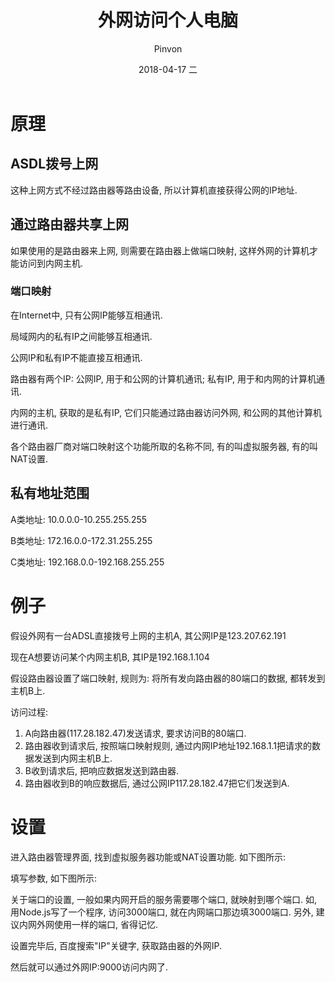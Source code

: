 #+TITLE:       外网访问个人电脑
#+AUTHOR:      Pinvon
#+EMAIL:       pinvon@Inspiron
#+DATE:        2018-04-17 二
#+URI:         /blog/%y/%m/%d/外网访问个人电脑
#+KEYWORDS:    <TODO: insert your keywords here>
#+TAGS:        VPN
#+LANGUAGE:    en
#+OPTIONS:     H:3 num:nil toc:t \n:nil ::t |:t ^:nil -:nil f:t *:t <:t
#+DESCRIPTION: <TODO: insert your description here>

* 原理

** ASDL拨号上网

这种上网方式不经过路由器等路由设备, 所以计算机直接获得公网的IP地址.

** 通过路由器共享上网

如果使用的是路由器来上网, 则需要在路由器上做端口映射, 这样外网的计算机才能访问到内网主机.

*** 端口映射

在Internet中, 只有公网IP能够互相通讯.

局域网内的私有IP之间能够互相通讯.

公网IP和私有IP不能直接互相通讯.

路由器有两个IP: 公网IP, 用于和公网的计算机通讯; 私有IP, 用于和内网的计算机通讯.

内网的主机, 获取的是私有IP, 它们只能通过路由器访问外网, 和公网的其他计算机进行通讯.

各个路由器厂商对端口映射这个功能所取的名称不同, 有的叫虚拟服务器, 有的叫NAT设置.

** 私有地址范围

A类地址: 10.0.0.0-10.255.255.255

B类地址: 172.16.0.0-172.31.255.255

C类地址: 192.168.0.0-192.168.255.255

* 例子

假设外网有一台ADSL直接拨号上网的主机A, 其公网IP是123.207.62.191

 现在A想要访问某个内网主机B, 其IP是192.168.1.104

假设路由器设置了端口映射, 规则为: 将所有发向路由器的80端口的数据, 都转发到主机B上.

访问过程:
1. A向路由器(117.28.182.47)发送请求, 要求访问B的80端口.
2. 路由器收到请求后, 按照端口映射规则, 通过内网IP地址192.168.1.1把请求的数据发送到内网主机B上.
3. B收到请求后, 把响应数据发送到路由器.
4. 路由器收到B的响应数据后, 通过公网IP117.28.182.47把它们发送到A.

* 设置

进入路由器管理界面, 找到虚拟服务器功能或NAT设置功能. 如下图所示:

[[./1.png]]

填写参数, 如下图所示:

[[./2.png]]

关于端口的设置, 一般如果内网开启的服务需要哪个端口, 就映射到哪个端口. 如, 用Node.js写了一个程序, 访问3000端口, 就在内网端口那边填3000端口. 另外, 建议内网外网使用一样的端口, 省得记忆.

设置完毕后, 百度搜索"IP"关键字, 获取路由器的外网IP.

然后就可以通过外网IP:9000访问内网了.
